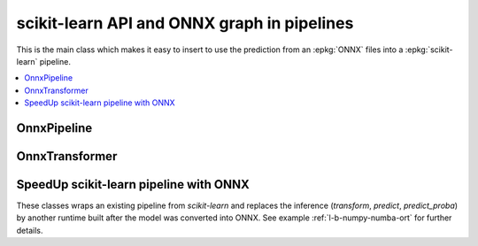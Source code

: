 
scikit-learn API and ONNX graph in pipelines
============================================

This is the main class which makes it easy to insert
to use the prediction from an :epkg:`ONNX` files into a :epkg:`scikit-learn`
pipeline.

.. contents::
    :local:

OnnxPipeline
++++++++++++

.. autosignature:: mlprodict.sklapi.onnx_pipeline.OnnxPipeline
    :members:

OnnxTransformer
+++++++++++++++

.. autosignature:: mlprodict.sklapi.onnx_transformer.OnnxTransformer
    :members:

SpeedUp scikit-learn pipeline with ONNX
+++++++++++++++++++++++++++++++++++++++

These classes wraps an existing pipeline from *scikit-learn*
and replaces the inference (*transform*, *predict*, *predict_proba*)
by another runtime built after the model was converted into ONNX.
See example :ref:`l-b-numpy-numba-ort` for further details.

.. autosignature:: mlprodict.sklapi.onnx_speed_up.OnnxSpeedUpClassifier
    :members:

.. autosignature:: mlprodict.sklapi.onnx_speed_up.OnnxSpeedUpRegressor
    :members:

.. autosignature:: mlprodict.sklapi.onnx_speed_up.OnnxSpeedUpTransformer
    :members:
